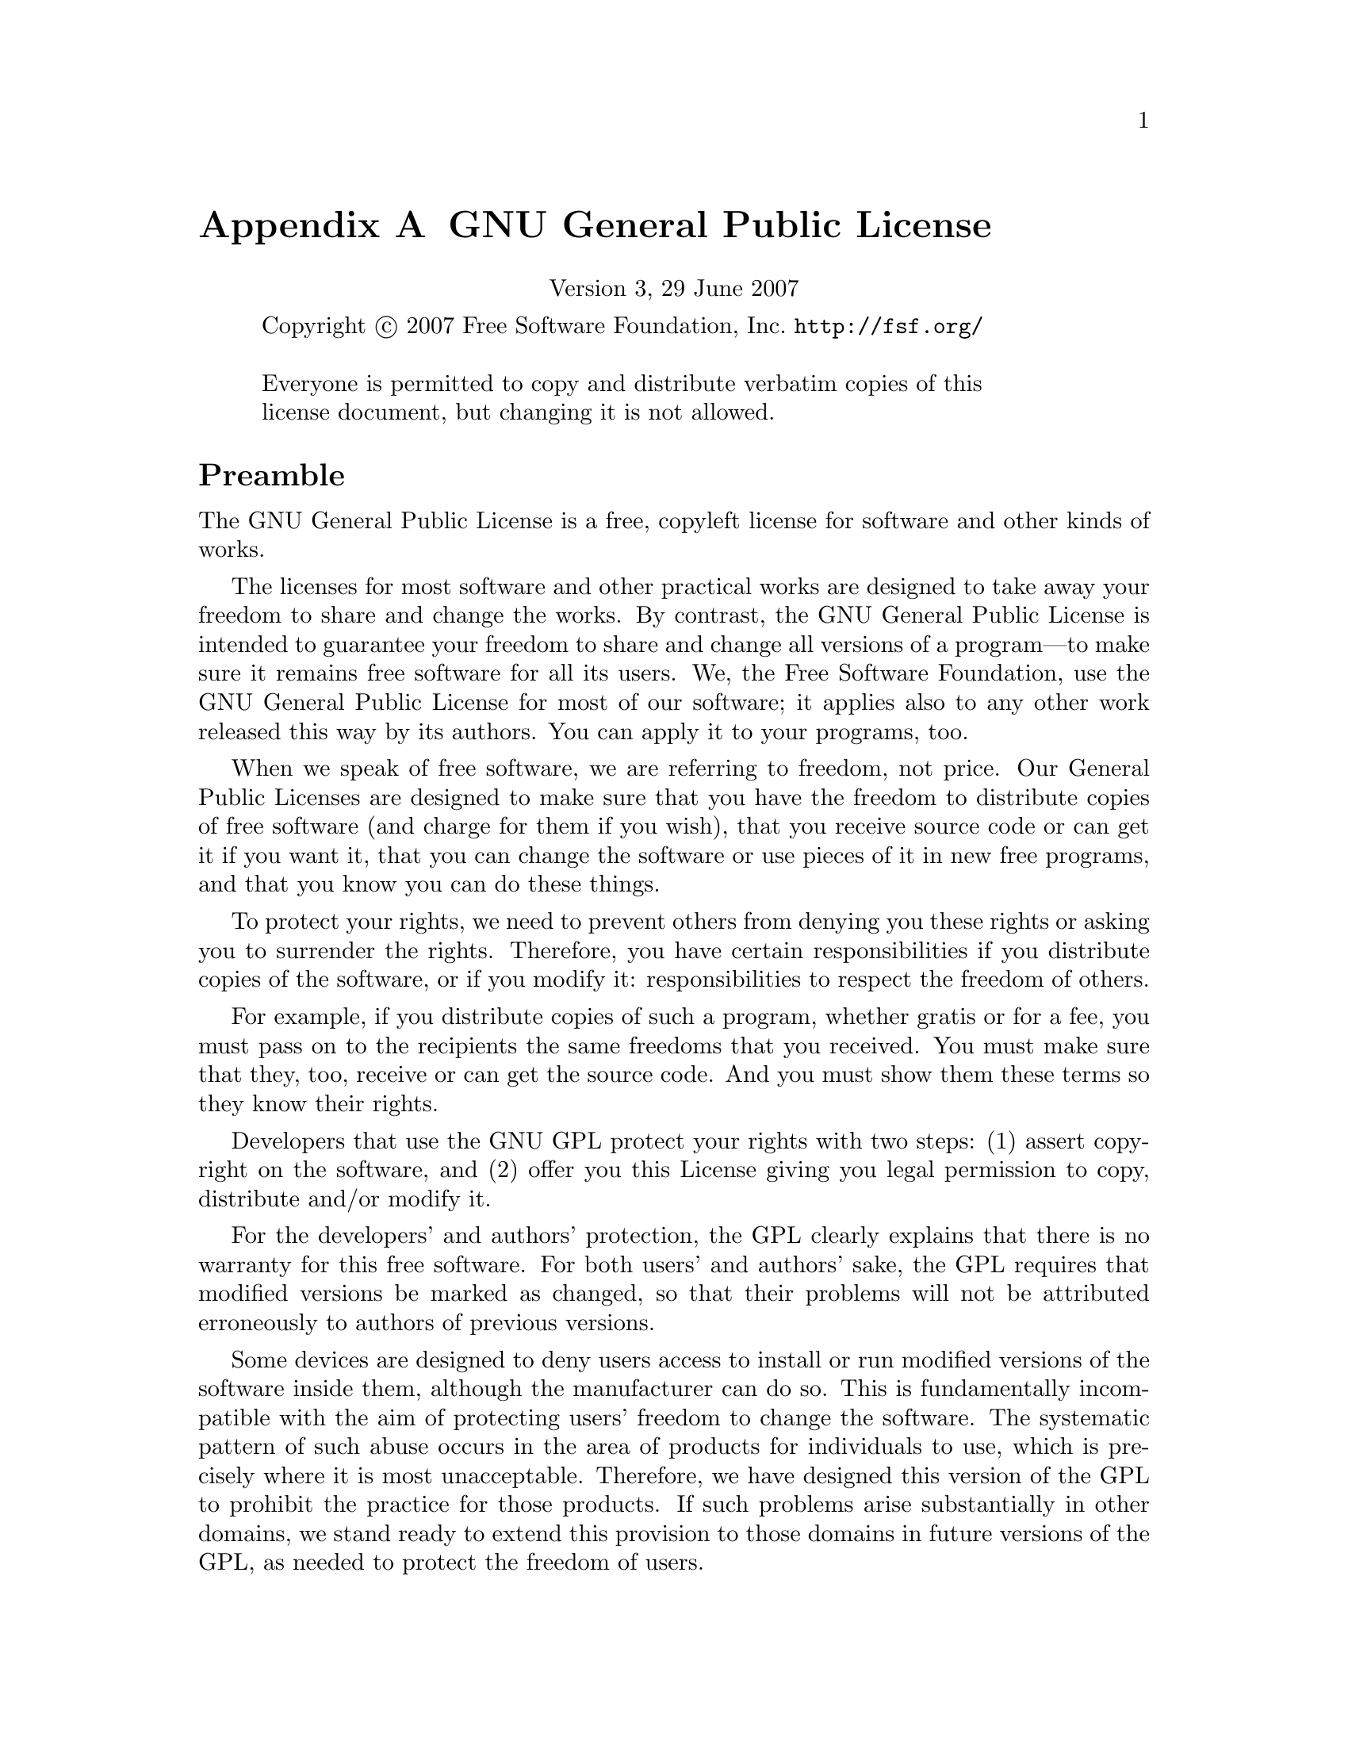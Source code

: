 @c -*-texinfo-*-
@setfilename ../../info/gpl

@node GPL, Tips, GNU Free Documentation License, Top
@comment  node-name,  next,  previous,  up
@appendix GNU General Public License
@c The GNU General Public License.
@center Version 3, 29 June 2007

@c This file is intended to be included within another document,
@c hence no sectioning command or @node.  

@display
Copyright @copyright{} 2007 Free Software Foundation, Inc. @url{http://fsf.org/}

Everyone is permitted to copy and distribute verbatim copies of this
license document, but changing it is not allowed.
@end display

@heading Preamble

The GNU General Public License is a free, copyleft license for
software and other kinds of works.

The licenses for most software and other practical works are designed
to take away your freedom to share and change the works.  By contrast,
the GNU General Public License is intended to guarantee your freedom
to share and change all versions of a program---to make sure it remains
free software for all its users.  We, the Free Software Foundation,
use the GNU General Public License for most of our software; it
applies also to any other work released this way by its authors.  You
can apply it to your programs, too.

When we speak of free software, we are referring to freedom, not
price.  Our General Public Licenses are designed to make sure that you
have the freedom to distribute copies of free software (and charge for
them if you wish), that you receive source code or can get it if you
want it, that you can change the software or use pieces of it in new
free programs, and that you know you can do these things.

To protect your rights, we need to prevent others from denying you
these rights or asking you to surrender the rights.  Therefore, you
have certain responsibilities if you distribute copies of the
software, or if you modify it: responsibilities to respect the freedom
of others.

For example, if you distribute copies of such a program, whether
gratis or for a fee, you must pass on to the recipients the same
freedoms that you received.  You must make sure that they, too,
receive or can get the source code.  And you must show them these
terms so they know their rights.

Developers that use the GNU GPL protect your rights with two steps:
(1) assert copyright on the software, and (2) offer you this License
giving you legal permission to copy, distribute and/or modify it.

For the developers' and authors' protection, the GPL clearly explains
that there is no warranty for this free software.  For both users' and
authors' sake, the GPL requires that modified versions be marked as
changed, so that their problems will not be attributed erroneously to
authors of previous versions.

Some devices are designed to deny users access to install or run
modified versions of the software inside them, although the
manufacturer can do so.  This is fundamentally incompatible with the
aim of protecting users' freedom to change the software.  The
systematic pattern of such abuse occurs in the area of products for
individuals to use, which is precisely where it is most unacceptable.
Therefore, we have designed this version of the GPL to prohibit the
practice for those products.  If such problems arise substantially in
other domains, we stand ready to extend this provision to those
domains in future versions of the GPL, as needed to protect the
freedom of users.

Finally, every program is threatened constantly by software patents.
States should not allow patents to restrict development and use of
software on general-purpose computers, but in those that do, we wish
to avoid the special danger that patents applied to a free program
could make it effectively proprietary.  To prevent this, the GPL
assures that patents cannot be used to render the program non-free.

The precise terms and conditions for copying, distribution and
modification follow.

@heading TERMS AND CONDITIONS

@enumerate 0
@item Definitions.

``This License'' refers to version 3 of the GNU General Public License.

``Copyright'' also means copyright-like laws that apply to other kinds
of works, such as semiconductor masks.

``The Program'' refers to any copyrightable work licensed under this
License.  Each licensee is addressed as ``you''.  ``Licensees'' and
``recipients'' may be individuals or organizations.

To ``modify'' a work means to copy from or adapt all or part of the work
in a fashion requiring copyright permission, other than the making of
an exact copy.  The resulting work is called a ``modified version'' of
the earlier work or a work ``based on'' the earlier work.

A ``covered work'' means either the unmodified Program or a work based
on the Program.

To ``propagate'' a work means to do anything with it that, without
permission, would make you directly or secondarily liable for
infringement under applicable copyright law, except executing it on a
computer or modifying a private copy.  Propagation includes copying,
distribution (with or without modification), making available to the
public, and in some countries other activities as well.

To ``convey'' a work means any kind of propagation that enables other
parties to make or receive copies.  Mere interaction with a user
through a computer network, with no transfer of a copy, is not
conveying.

An interactive user interface displays ``Appropriate Legal Notices'' to
the extent that it includes a convenient and prominently visible
feature that (1) displays an appropriate copyright notice, and (2)
tells the user that there is no warranty for the work (except to the
extent that warranties are provided), that licensees may convey the
work under this License, and how to view a copy of this License.  If
the interface presents a list of user commands or options, such as a
menu, a prominent item in the list meets this criterion.

@item Source Code.

The ``source code'' for a work means the preferred form of the work for
making modifications to it.  ``Object code'' means any non-source form
of a work.

A ``Standard Interface'' means an interface that either is an official
standard defined by a recognized standards body, or, in the case of
interfaces specified for a particular programming language, one that
is widely used among developers working in that language.

The ``System Libraries'' of an executable work include anything, other
than the work as a whole, that (a) is included in the normal form of
packaging a Major Component, but which is not part of that Major
Component, and (b) serves only to enable use of the work with that
Major Component, or to implement a Standard Interface for which an
implementation is available to the public in source code form.  A
``Major Component'', in this context, means a major essential component
(kernel, window system, and so on) of the specific operating system
(if any) on which the executable work runs, or a compiler used to
produce the work, or an object code interpreter used to run it.

The ``Corresponding Source'' for a work in object code form means all
the source code needed to generate, install, and (for an executable
work) run the object code and to modify the work, including scripts to
control those activities.  However, it does not include the work's
System Libraries, or general-purpose tools or generally available free
programs which are used unmodified in performing those activities but
which are not part of the work.  For example, Corresponding Source
includes interface definition files associated with source files for
the work, and the source code for shared libraries and dynamically
linked subprograms that the work is specifically designed to require,
such as by intimate data communication or control flow between those
subprograms and other parts of the work.

The Corresponding Source need not include anything that users can
regenerate automatically from other parts of the Corresponding Source.

The Corresponding Source for a work in source code form is that same
work.

@item Basic Permissions.

All rights granted under this License are granted for the term of
copyright on the Program, and are irrevocable provided the stated
conditions are met.  This License explicitly affirms your unlimited
permission to run the unmodified Program.  The output from running a
covered work is covered by this License only if the output, given its
content, constitutes a covered work.  This License acknowledges your
rights of fair use or other equivalent, as provided by copyright law.

You may make, run and propagate covered works that you do not convey,
without conditions so long as your license otherwise remains in force.
You may convey covered works to others for the sole purpose of having
them make modifications exclusively for you, or provide you with
facilities for running those works, provided that you comply with the
terms of this License in conveying all material for which you do not
control copyright.  Those thus making or running the covered works for
you must do so exclusively on your behalf, under your direction and
control, on terms that prohibit them from making any copies of your
copyrighted material outside their relationship with you.

Conveying under any other circumstances is permitted solely under the
conditions stated below.  Sublicensing is not allowed; section 10
makes it unnecessary.

@item Protecting Users' Legal Rights From Anti-Circumvention Law.

No covered work shall be deemed part of an effective technological
measure under any applicable law fulfilling obligations under article
11 of the WIPO copyright treaty adopted on 20 December 1996, or
similar laws prohibiting or restricting circumvention of such
measures.

When you convey a covered work, you waive any legal power to forbid
circumvention of technological measures to the extent such
circumvention is effected by exercising rights under this License with
respect to the covered work, and you disclaim any intention to limit
operation or modification of the work as a means of enforcing, against
the work's users, your or third parties' legal rights to forbid
circumvention of technological measures.

@item Conveying Verbatim Copies.

You may convey verbatim copies of the Program's source code as you
receive it, in any medium, provided that you conspicuously and
appropriately publish on each copy an appropriate copyright notice;
keep intact all notices stating that this License and any
non-permissive terms added in accord with section 7 apply to the code;
keep intact all notices of the absence of any warranty; and give all
recipients a copy of this License along with the Program.

You may charge any price or no price for each copy that you convey,
and you may offer support or warranty protection for a fee.

@item Conveying Modified Source Versions.

You may convey a work based on the Program, or the modifications to
produce it from the Program, in the form of source code under the
terms of section 4, provided that you also meet all of these
conditions:

@enumerate a
@item 
The work must carry prominent notices stating that you modified it,
and giving a relevant date.

@item
The work must carry prominent notices stating that it is released
under this License and any conditions added under section 7.  This
requirement modifies the requirement in section 4 to ``keep intact all
notices''.

@item
You must license the entire work, as a whole, under this License to
anyone who comes into possession of a copy.  This License will
therefore apply, along with any applicable section 7 additional terms,
to the whole of the work, and all its parts, regardless of how they
are packaged.  This License gives no permission to license the work in
any other way, but it does not invalidate such permission if you have
separately received it.

@item
If the work has interactive user interfaces, each must display
Appropriate Legal Notices; however, if the Program has interactive
interfaces that do not display Appropriate Legal Notices, your work
need not make them do so.
@end enumerate

A compilation of a covered work with other separate and independent
works, which are not by their nature extensions of the covered work,
and which are not combined with it such as to form a larger program,
in or on a volume of a storage or distribution medium, is called an
``aggregate'' if the compilation and its resulting copyright are not
used to limit the access or legal rights of the compilation's users
beyond what the individual works permit.  Inclusion of a covered work
in an aggregate does not cause this License to apply to the other
parts of the aggregate.

@item  Conveying Non-Source Forms.

You may convey a covered work in object code form under the terms of
sections 4 and 5, provided that you also convey the machine-readable
Corresponding Source under the terms of this License, in one of these
ways:

@enumerate a
@item
Convey the object code in, or embodied in, a physical product
(including a physical distribution medium), accompanied by the
Corresponding Source fixed on a durable physical medium customarily
used for software interchange.

@item
Convey the object code in, or embodied in, a physical product
(including a physical distribution medium), accompanied by a written
offer, valid for at least three years and valid for as long as you
offer spare parts or customer support for that product model, to give
anyone who possesses the object code either (1) a copy of the
Corresponding Source for all the software in the product that is
covered by this License, on a durable physical medium customarily used
for software interchange, for a price no more than your reasonable
cost of physically performing this conveying of source, or (2) access
to copy the Corresponding Source from a network server at no charge.

@item
Convey individual copies of the object code with a copy of the written
offer to provide the Corresponding Source.  This alternative is
allowed only occasionally and noncommercially, and only if you
received the object code with such an offer, in accord with subsection
6b.

@item
Convey the object code by offering access from a designated place
(gratis or for a charge), and offer equivalent access to the
Corresponding Source in the same way through the same place at no
further charge.  You need not require recipients to copy the
Corresponding Source along with the object code.  If the place to copy
the object code is a network server, the Corresponding Source may be
on a different server (operated by you or a third party) that supports
equivalent copying facilities, provided you maintain clear directions
next to the object code saying where to find the Corresponding Source.
Regardless of what server hosts the Corresponding Source, you remain
obligated to ensure that it is available for as long as needed to
satisfy these requirements.

@item
Convey the object code using peer-to-peer transmission, provided you
inform other peers where the object code and Corresponding Source of
the work are being offered to the general public at no charge under
subsection 6d.

@end enumerate

A separable portion of the object code, whose source code is excluded
from the Corresponding Source as a System Library, need not be
included in conveying the object code work.

A ``User Product'' is either (1) a ``consumer product'', which means any
tangible personal property which is normally used for personal,
family, or household purposes, or (2) anything designed or sold for
incorporation into a dwelling.  In determining whether a product is a
consumer product, doubtful cases shall be resolved in favor of
coverage.  For a particular product received by a particular user,
``normally used'' refers to a typical or common use of that class of
product, regardless of the status of the particular user or of the way
in which the particular user actually uses, or expects or is expected
to use, the product.  A product is a consumer product regardless of
whether the product has substantial commercial, industrial or
non-consumer uses, unless such uses represent the only significant
mode of use of the product.

``Installation Information'' for a User Product means any methods,
procedures, authorization keys, or other information required to
install and execute modified versions of a covered work in that User
Product from a modified version of its Corresponding Source.  The
information must suffice to ensure that the continued functioning of
the modified object code is in no case prevented or interfered with
solely because modification has been made.

If you convey an object code work under this section in, or with, or
specifically for use in, a User Product, and the conveying occurs as
part of a transaction in which the right of possession and use of the
User Product is transferred to the recipient in perpetuity or for a
fixed term (regardless of how the transaction is characterized), the
Corresponding Source conveyed under this section must be accompanied
by the Installation Information.  But this requirement does not apply
if neither you nor any third party retains the ability to install
modified object code on the User Product (for example, the work has
been installed in ROM).

The requirement to provide Installation Information does not include a
requirement to continue to provide support service, warranty, or
updates for a work that has been modified or installed by the
recipient, or for the User Product in which it has been modified or
installed.  Access to a network may be denied when the modification
itself materially and adversely affects the operation of the network
or violates the rules and protocols for communication across the
network.

Corresponding Source conveyed, and Installation Information provided,
in accord with this section must be in a format that is publicly
documented (and with an implementation available to the public in
source code form), and must require no special password or key for
unpacking, reading or copying.

@item Additional Terms.

``Additional permissions'' are terms that supplement the terms of this
License by making exceptions from one or more of its conditions.
Additional permissions that are applicable to the entire Program shall
be treated as though they were included in this License, to the extent
that they are valid under applicable law.  If additional permissions
apply only to part of the Program, that part may be used separately
under those permissions, but the entire Program remains governed by
this License without regard to the additional permissions.

When you convey a copy of a covered work, you may at your option
remove any additional permissions from that copy, or from any part of
it.  (Additional permissions may be written to require their own
removal in certain cases when you modify the work.)  You may place
additional permissions on material, added by you to a covered work,
for which you have or can give appropriate copyright permission.

Notwithstanding any other provision of this License, for material you
add to a covered work, you may (if authorized by the copyright holders
of that material) supplement the terms of this License with terms:

@enumerate a
@item
Disclaiming warranty or limiting liability differently from the terms
of sections 15 and 16 of this License; or

@item
Requiring preservation of specified reasonable legal notices or author
attributions in that material or in the Appropriate Legal Notices
displayed by works containing it; or

@item
Prohibiting misrepresentation of the origin of that material, or
requiring that modified versions of such material be marked in
reasonable ways as different from the original version; or

@item
Limiting the use for publicity purposes of names of licensors or
authors of the material; or

@item
Declining to grant rights under trademark law for use of some trade
names, trademarks, or service marks; or

@item
Requiring indemnification of licensors and authors of that material by
anyone who conveys the material (or modified versions of it) with
contractual assumptions of liability to the recipient, for any
liability that these contractual assumptions directly impose on those
licensors and authors.
@end enumerate

All other non-permissive additional terms are considered ``further
restrictions'' within the meaning of section 10.  If the Program as you
received it, or any part of it, contains a notice stating that it is
governed by this License along with a term that is a further
restriction, you may remove that term.  If a license document contains
a further restriction but permits relicensing or conveying under this
License, you may add to a covered work material governed by the terms
of that license document, provided that the further restriction does
not survive such relicensing or conveying.

If you add terms to a covered work in accord with this section, you
must place, in the relevant source files, a statement of the
additional terms that apply to those files, or a notice indicating
where to find the applicable terms.

Additional terms, permissive or non-permissive, may be stated in the
form of a separately written license, or stated as exceptions; the
above requirements apply either way.

@item Termination.

You may not propagate or modify a covered work except as expressly
provided under this License.  Any attempt otherwise to propagate or
modify it is void, and will automatically terminate your rights under
this License (including any patent licenses granted under the third
paragraph of section 11).

However, if you cease all violation of this License, then your license
from a particular copyright holder is reinstated (a) provisionally,
unless and until the copyright holder explicitly and finally
terminates your license, and (b) permanently, if the copyright holder
fails to notify you of the violation by some reasonable means prior to
60 days after the cessation.

Moreover, your license from a particular copyright holder is
reinstated permanently if the copyright holder notifies you of the
violation by some reasonable means, this is the first time you have
received notice of violation of this License (for any work) from that
copyright holder, and you cure the violation prior to 30 days after
your receipt of the notice.

Termination of your rights under this section does not terminate the
licenses of parties who have received copies or rights from you under
this License.  If your rights have been terminated and not permanently
reinstated, you do not qualify to receive new licenses for the same
material under section 10.

@item Acceptance Not Required for Having Copies.

You are not required to accept this License in order to receive or run
a copy of the Program.  Ancillary propagation of a covered work
occurring solely as a consequence of using peer-to-peer transmission
to receive a copy likewise does not require acceptance.  However,
nothing other than this License grants you permission to propagate or
modify any covered work.  These actions infringe copyright if you do
not accept this License.  Therefore, by modifying or propagating a
covered work, you indicate your acceptance of this License to do so.

@item Automatic Licensing of Downstream Recipients.

Each time you convey a covered work, the recipient automatically
receives a license from the original licensors, to run, modify and
propagate that work, subject to this License.  You are not responsible
for enforcing compliance by third parties with this License.

An ``entity transaction'' is a transaction transferring control of an
organization, or substantially all assets of one, or subdividing an
organization, or merging organizations.  If propagation of a covered
work results from an entity transaction, each party to that
transaction who receives a copy of the work also receives whatever
licenses to the work the party's predecessor in interest had or could
give under the previous paragraph, plus a right to possession of the
Corresponding Source of the work from the predecessor in interest, if
the predecessor has it or can get it with reasonable efforts.

You may not impose any further restrictions on the exercise of the
rights granted or affirmed under this License.  For example, you may
not impose a license fee, royalty, or other charge for exercise of
rights granted under this License, and you may not initiate litigation
(including a cross-claim or counterclaim in a lawsuit) alleging that
any patent claim is infringed by making, using, selling, offering for
sale, or importing the Program or any portion of it.

@item Patents.

A ``contributor'' is a copyright holder who authorizes use under this
License of the Program or a work on which the Program is based.  The
work thus licensed is called the contributor's ``contributor version''.

A contributor's ``essential patent claims'' are all patent claims owned
or controlled by the contributor, whether already acquired or
hereafter acquired, that would be infringed by some manner, permitted
by this License, of making, using, or selling its contributor version,
but do not include claims that would be infringed only as a
consequence of further modification of the contributor version.  For
purposes of this definition, ``control'' includes the right to grant
patent sublicenses in a manner consistent with the requirements of
this License.

Each contributor grants you a non-exclusive, worldwide, royalty-free
patent license under the contributor's essential patent claims, to
make, use, sell, offer for sale, import and otherwise run, modify and
propagate the contents of its contributor version.

In the following three paragraphs, a ``patent license'' is any express
agreement or commitment, however denominated, not to enforce a patent
(such as an express permission to practice a patent or covenant not to
sue for patent infringement).  To ``grant'' such a patent license to a
party means to make such an agreement or commitment not to enforce a
patent against the party.

If you convey a covered work, knowingly relying on a patent license,
and the Corresponding Source of the work is not available for anyone
to copy, free of charge and under the terms of this License, through a
publicly available network server or other readily accessible means,
then you must either (1) cause the Corresponding Source to be so
available, or (2) arrange to deprive yourself of the benefit of the
patent license for this particular work, or (3) arrange, in a manner
consistent with the requirements of this License, to extend the patent
license to downstream recipients.  ``Knowingly relying'' means you have
actual knowledge that, but for the patent license, your conveying the
covered work in a country, or your recipient's use of the covered work
in a country, would infringe one or more identifiable patents in that
country that you have reason to believe are valid.

If, pursuant to or in connection with a single transaction or
arrangement, you convey, or propagate by procuring conveyance of, a
covered work, and grant a patent license to some of the parties
receiving the covered work authorizing them to use, propagate, modify
or convey a specific copy of the covered work, then the patent license
you grant is automatically extended to all recipients of the covered
work and works based on it.

A patent license is ``discriminatory'' if it does not include within the
scope of its coverage, prohibits the exercise of, or is conditioned on
the non-exercise of one or more of the rights that are specifically
granted under this License.  You may not convey a covered work if you
are a party to an arrangement with a third party that is in the
business of distributing software, under which you make payment to the
third party based on the extent of your activity of conveying the
work, and under which the third party grants, to any of the parties
who would receive the covered work from you, a discriminatory patent
license (a) in connection with copies of the covered work conveyed by
you (or copies made from those copies), or (b) primarily for and in
connection with specific products or compilations that contain the
covered work, unless you entered into that arrangement, or that patent
license was granted, prior to 28 March 2007.

Nothing in this License shall be construed as excluding or limiting
any implied license or other defenses to infringement that may
otherwise be available to you under applicable patent law.

@item No Surrender of Others' Freedom.

If conditions are imposed on you (whether by court order, agreement or
otherwise) that contradict the conditions of this License, they do not
excuse you from the conditions of this License.  If you cannot convey
a covered work so as to satisfy simultaneously your obligations under
this License and any other pertinent obligations, then as a
consequence you may not convey it at all.  For example, if you agree
to terms that obligate you to collect a royalty for further conveying
from those to whom you convey the Program, the only way you could
satisfy both those terms and this License would be to refrain entirely
from conveying the Program.

@item Use with the GNU Affero General Public License.

Notwithstanding any other provision of this License, you have
permission to link or combine any covered work with a work licensed
under version 3 of the GNU Affero General Public License into a single
combined work, and to convey the resulting work.  The terms of this
License will continue to apply to the part which is the covered work,
but the special requirements of the GNU Affero General Public License,
section 13, concerning interaction through a network will apply to the
combination as such.

@item Revised Versions of this License.

The Free Software Foundation may publish revised and/or new versions
of the GNU General Public License from time to time.  Such new
versions will be similar in spirit to the present version, but may
differ in detail to address new problems or concerns.

Each version is given a distinguishing version number.  If the Program
specifies that a certain numbered version of the GNU General Public
License ``or any later version'' applies to it, you have the option of
following the terms and conditions either of that numbered version or
of any later version published by the Free Software Foundation.  If
the Program does not specify a version number of the GNU General
Public License, you may choose any version ever published by the Free
Software Foundation.

If the Program specifies that a proxy can decide which future versions
of the GNU General Public License can be used, that proxy's public
statement of acceptance of a version permanently authorizes you to
choose that version for the Program.

Later license versions may give you additional or different
permissions.  However, no additional obligations are imposed on any
author or copyright holder as a result of your choosing to follow a
later version.

@item Disclaimer of Warranty.

THERE IS NO WARRANTY FOR THE PROGRAM, TO THE EXTENT PERMITTED BY
APPLICABLE LAW.  EXCEPT WHEN OTHERWISE STATED IN WRITING THE COPYRIGHT
HOLDERS AND/OR OTHER PARTIES PROVIDE THE PROGRAM ``AS IS'' WITHOUT
WARRANTY OF ANY KIND, EITHER EXPRESSED OR IMPLIED, INCLUDING, BUT NOT
LIMITED TO, THE IMPLIED WARRANTIES OF MERCHANTABILITY AND FITNESS FOR
A PARTICULAR PURPOSE.  THE ENTIRE RISK AS TO THE QUALITY AND
PERFORMANCE OF THE PROGRAM IS WITH YOU.  SHOULD THE PROGRAM PROVE
DEFECTIVE, YOU ASSUME THE COST OF ALL NECESSARY SERVICING, REPAIR OR
CORRECTION.

@item Limitation of Liability.

IN NO EVENT UNLESS REQUIRED BY APPLICABLE LAW OR AGREED TO IN WRITING
WILL ANY COPYRIGHT HOLDER, OR ANY OTHER PARTY WHO MODIFIES AND/OR
CONVEYS THE PROGRAM AS PERMITTED ABOVE, BE LIABLE TO YOU FOR DAMAGES,
INCLUDING ANY GENERAL, SPECIAL, INCIDENTAL OR CONSEQUENTIAL DAMAGES
ARISING OUT OF THE USE OR INABILITY TO USE THE PROGRAM (INCLUDING BUT
NOT LIMITED TO LOSS OF DATA OR DATA BEING RENDERED INACCURATE OR
LOSSES SUSTAINED BY YOU OR THIRD PARTIES OR A FAILURE OF THE PROGRAM
TO OPERATE WITH ANY OTHER PROGRAMS), EVEN IF SUCH HOLDER OR OTHER
PARTY HAS BEEN ADVISED OF THE POSSIBILITY OF SUCH DAMAGES.

@item Interpretation of Sections 15 and 16.

If the disclaimer of warranty and limitation of liability provided
above cannot be given local legal effect according to their terms,
reviewing courts shall apply local law that most closely approximates
an absolute waiver of all civil liability in connection with the
Program, unless a warranty or assumption of liability accompanies a
copy of the Program in return for a fee.

@end enumerate

@heading END OF TERMS AND CONDITIONS

@heading How to Apply These Terms to Your New Programs

If you develop a new program, and you want it to be of the greatest
possible use to the public, the best way to achieve this is to make it
free software which everyone can redistribute and change under these
terms.

To do so, attach the following notices to the program.  It is safest
to attach them to the start of each source file to most effectively
state the exclusion of warranty; and each file should have at least
the ``copyright'' line and a pointer to where the full notice is found.

@smallexample
@var{one line to give the program's name and a brief idea of what it does.}  
Copyright (C) @var{year} @var{name of author}

This program is free software: you can redistribute it and/or modify
it under the terms of the GNU General Public License as published by
the Free Software Foundation, either version 3 of the License, or (at
your option) any later version.

This program is distributed in the hope that it will be useful, but
WITHOUT ANY WARRANTY; without even the implied warranty of
MERCHANTABILITY or FITNESS FOR A PARTICULAR PURPOSE.  See the GNU
General Public License for more details.

You should have received a copy of the GNU General Public License
along with this program.  If not, see @url{http://www.gnu.org/licenses/}.
@end smallexample

Also add information on how to contact you by electronic and paper mail.

If the program does terminal interaction, make it output a short
notice like this when it starts in an interactive mode:

@smallexample
@var{program} Copyright (C) @var{year} @var{name of author} 
This program comes with ABSOLUTELY NO WARRANTY; for details type @samp{show w}.
This is free software, and you are welcome to redistribute it
under certain conditions; type @samp{show c} for details.
@end smallexample

The hypothetical commands @samp{show w} and @samp{show c} should show
the appropriate parts of the General Public License.  Of course, your
program's commands might be different; for a GUI interface, you would
use an ``about box''.

You should also get your employer (if you work as a programmer) or school,
if any, to sign a ``copyright disclaimer'' for the program, if necessary.
For more information on this, and how to apply and follow the GNU GPL, see
@url{http://www.gnu.org/licenses/}.

The GNU General Public License does not permit incorporating your
program into proprietary programs.  If your program is a subroutine
library, you may consider it more useful to permit linking proprietary
applications with the library.  If this is what you want to do, use
the GNU Lesser General Public License instead of this License.  But
first, please read @url{http://www.gnu.org/philosophy/why-not-lgpl.html}.
